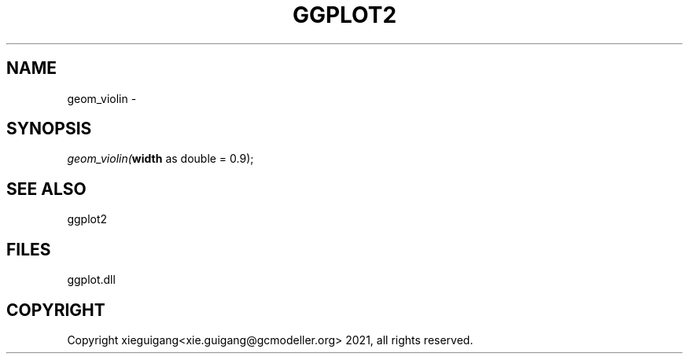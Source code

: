 .\" man page create by R# package system.
.TH GGPLOT2 1 2000-01-01 "geom_violin" "geom_violin"
.SH NAME
geom_violin \- 
.SH SYNOPSIS
\fIgeom_violin(\fBwidth\fR as double = 0.9);\fR
.SH SEE ALSO
ggplot2
.SH FILES
.PP
ggplot.dll
.PP
.SH COPYRIGHT
Copyright xieguigang<xie.guigang@gcmodeller.org> 2021, all rights reserved.
